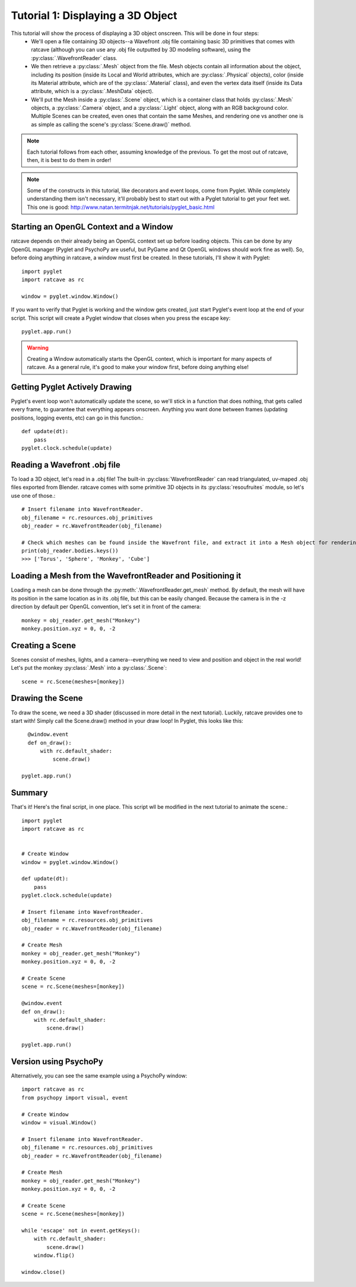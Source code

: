 Tutorial 1: Displaying a 3D Object
++++++++++++++++++++++++++++++++++

This tutorial will show the process of displaying a 3D object onscreen. This will be done in four steps:
  - We'll open a file containing 3D objects--a Wavefront .obj file containing basic 3D primitives that comes with ratcave (although you can use any .obj file outputted by 3D modeling software), using the :py:class:`.WavefrontReader` class.
  - We then retrieve a :py:class:`.Mesh` object from the file. Mesh objects contain all information about the object, including its position (inside its Local and World attributes, which are :py:class:`.Physical` objects), color (inside its Material attribute, which are of the :py:class:`.Material` class), and even the vertex data itself (inside its Data attribute, which is a :py:class:`.MeshData` object).
  - We'll put the Mesh inside a :py:class:`.Scene` object, which is a container class that holds :py:class:`.Mesh` objects, a :py:class:`.Camera` object, and a :py:class:`.Light` object, along with an RGB background color. Multiple Scenes can be created, even ones that contain the same Meshes, and rendering one vs another one is as simple as calling the scene's :py:class:`Scene.draw()` method.

.. note:: Each tutorial follows from each other, assuming knowledge of the previous.  To get the most out of ratcave, then, it is best to do them in order!

.. note:: Some of the constructs in this tutorial, like decorators and event loops, come from Pyglet.  While completely understanding them isn't necessary, it'll probably best to start out with a Pyglet tutorial to get your feet wet.  This one is good: http://www.natan.termitnjak.net/tutorials/pyglet_basic.html

Starting an OpenGL Context and a Window
---------------------------------------

ratcave depends on their already being an OpenGL context set up before loading objects.  This can be done by any OpenGL manager (Pyglet and PsychoPy are useful, but PyGame and Qt OpenGL windows should work fine as well).
So, before doing anything in ratcave, a window must first be created.  In these tutorials, I'll show it with Pyglet::

  import pyglet
  import ratcave as rc

  window = pyglet.window.Window()


If you want to verify that Pyglet is working and the window gets created, just start Pyglet's event loop at the end of your script. This script will create a Pyglet window that closes when you press
the escape key::

  pyglet.app.run()

.. image:: _static/tut1_blank_window.png

.. warning:: Creating a Window automatically starts the OpenGL context, which is important for many aspects of ratcave.  As a general rule, it's good to make your window first, before doing anything else!

Getting Pyglet Actively Drawing
-------------------------------

Pyglet's event loop won't automatically update the scene, so we'll stick in a function that does nothing, that gets called every frame, to guarantee that everything appears onscreen.  Anything you want done between frames (updating positions, logging events, etc) can go in this function.::

  def update(dt):
      pass
  pyglet.clock.schedule(update)


Reading a Wavefront .obj file
-----------------------------

To load a 3D object, let's read in a .obj file! The built-in :py:class:`WavefrontReader` can read triangulated, uv-maped .obj files exported from Blender.  ratcave comes with some primitive 3D objects in its :py:class:`resoufruites` module, so let's use one of those.::

  # Insert filename into WavefrontReader.
  obj_filename = rc.resources.obj_primitives
  obj_reader = rc.WavefrontReader(obj_filename)

  # Check which meshes can be found inside the Wavefront file, and extract it into a Mesh object for rendering.
  print(obj_reader.bodies.keys())
  >>> ['Torus', 'Sphere', 'Monkey', 'Cube']

Loading a Mesh from the WavefrontReader and Positioning it
----------------------------------------------------------

Loading a mesh can be done through the :py:meth:`.WavefrontReader.get_mesh` method.  By default, the mesh will have its position in the same location as in its .obj file, but this can be easily changed.  Because the camera is in the -z direction by default per OpenGL convention, let's set it in front of the camera::

  monkey = obj_reader.get_mesh("Monkey")
  monkey.position.xyz = 0, 0, -2

Creating a Scene
----------------

Scenes consist of meshes, lights, and a camera--everything we need to view and position and object in the real world! Let's put the monkey :py:class:`.Mesh` into a :py:class:`.Scene`::

  scene = rc.Scene(meshes=[monkey])

Drawing the Scene
-----------------

To draw the scene, we need a 3D shader (discussed in more detail in the next tutorial).  Luckily, ratcave provides one to start with!  Simply call the Scene.draw() method in your draw loop! In Pyglet, this looks like this::

    @window.event
    def on_draw():
        with rc.default_shader:
            scene.draw()

  pyglet.app.run()

Summary
-------

That's it!  Here's the final script, in one place.  This script wll be modified in the next tutorial to animate the scene.::

  import pyglet
  import ratcave as rc


  # Create Window
  window = pyglet.window.Window()

  def update(dt):
      pass
  pyglet.clock.schedule(update)

  # Insert filename into WavefrontReader.
  obj_filename = rc.resources.obj_primitives
  obj_reader = rc.WavefrontReader(obj_filename)

  # Create Mesh
  monkey = obj_reader.get_mesh("Monkey")
  monkey.position.xyz = 0, 0, -2

  # Create Scene
  scene = rc.Scene(meshes=[monkey])

  @window.event
  def on_draw():
      with rc.default_shader:
          scene.draw()

  pyglet.app.run()

Version using PsychoPy
----------------------

Alternatively, you can see the same example using a PsychoPy window::

  import ratcave as rc
  from psychopy import visual, event

  # Create Window
  window = visual.Window()

  # Insert filename into WavefrontReader.
  obj_filename = rc.resources.obj_primitives
  obj_reader = rc.WavefrontReader(obj_filename)

  # Create Mesh
  monkey = obj_reader.get_mesh("Monkey")
  monkey.position.xyz = 0, 0, -2

  # Create Scene
  scene = rc.Scene(meshes=[monkey])

  while 'escape' not in event.getKeys():
      with rc.default_shader:
          scene.draw()
      window.flip()

  window.close()

.. image:: _static/tut1_gray_monkey.png
